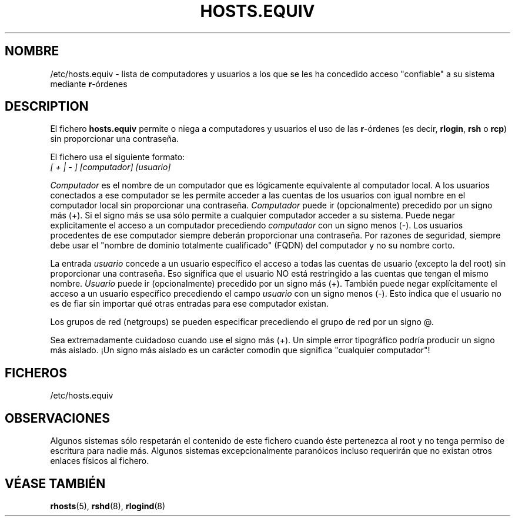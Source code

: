 .\" Copyright (c) 1995 Peter Tobias <tobias@et-inf.fho-emden.de>
.\" This file may be distributed under the GNU General Public License.
.\"
.\" Translated Wed May  3 2000 by Juan Piernas <piernas@ditec.um.es>
.\"
.TH HOSTS.EQUIV 5 "29 enero 1995" "Linux" "Manual del Programador de Linux"
.SH NOMBRE
/etc/hosts.equiv \- lista de computadores y usuarios a los que se les ha
concedido acceso "confiable" a su sistema mediante \fBr\fP-órdenes
.SH DESCRIPTION
El fichero \fBhosts.equiv\fP permite o niega a computadores y usuarios el
uso de las \fBr\fP-órdenes (es decir, \fBrlogin\fP, \fBrsh\fP o \fBrcp\fP)
sin proporcionar una contraseña.
.PP
El fichero usa el siguiente formato:
.TP
\fI[ + | - ]\fP \fI[computador]\fP \fI[usuario]\fP
.PP
\fIComputador\fP es el nombre de un computador que es lógicamente
equivalente al computador local. A los usuarios conectados a ese computador
se les permite acceder a las cuentas de los usuarios con igual nombre
en el computador local sin proporcionar una contraseña.
\fIComputador\fP puede ir (opcionalmente) precedido por un signo más (+).
Si el signo más se usa sólo permite a cualquier computador acceder a su
sistema. Puede negar explícitamente el acceso a un computador precediendo
\fIcomputador\fP con un signo menos (-). Los usuarios procedentes de ese
computador siempre deberán proporcionar una contraseña.
Por razones de seguridad, siempre debe usar el "nombre de dominio totalmente
cualificado" (FQDN) del computador y no su nombre corto.
.PP
La entrada \fIusuario\fP concede a un usuario específico el acceso a todas
las cuentas de usuario (excepto la del root) sin proporcionar una
contraseña. Eso significa que el usuario NO está restringido a las cuentas
que tengan el mismo nombre. \fIUsuario\fP puede ir (opcionalmente) precedido
por un signo más (+). También puede negar explícitamente el acceso a un
usuario específico precediendo el campo \fIusuario\fP con un signo menos
(-). Esto indica que el usuario no es de fiar sin importar qué otras
entradas para ese computador existan.
.PP
Los grupos de red (netgroups) se pueden especificar precediendo el grupo de
red por un signo @.
.PP
Sea extremadamente cuidadoso cuando use el signo más (+). Un simple error
tipográfico podría producir un signo más aislado. ¡Un signo más aislado es
un carácter comodín que significa "cualquier computador"!
.PP
.SH FICHEROS
/etc/hosts.equiv
.SH OBSERVACIONES
Algunos sistemas sólo respetarán el contenido de este fichero cuando éste
pertenezca al root y no tenga permiso de escritura para nadie más. Algunos
sistemas excepcionalmente paranóicos incluso requerirán que no existan otros
enlaces físicos al fichero.
.SH "VÉASE TAMBIÉN"
.BR rhosts (5),
.BR rshd (8),
.BR rlogind (8)
